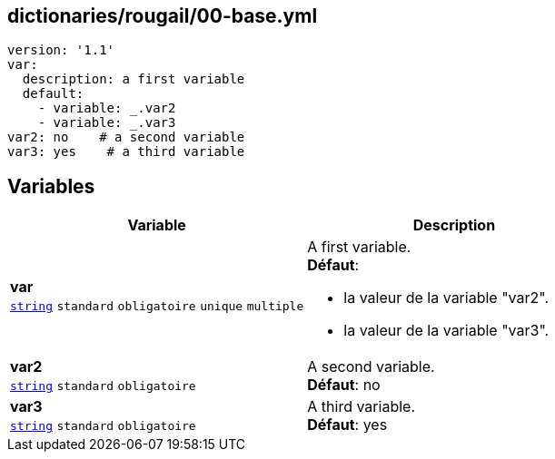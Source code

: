 == dictionaries/rougail/00-base.yml

[,yaml]
----
version: '1.1'
var:
  description: a first variable
  default:
    - variable: _.var2
    - variable: _.var3
var2: no    # a second variable
var3: yes    # a third variable
----
== Variables

[cols="110a,110a",options="header"]
|====
| Variable                                                                                                     | Description                                                                                                  
| 
**var** +
`https://rougail.readthedocs.io/en/latest/variable.html#variables-types[string]` `standard` `obligatoire` `unique` `multiple`                                                                                                              | 
A first variable. +
**Défaut**: 

* la valeur de la variable "var2".
* la valeur de la variable "var3".                                                                                                              
| 
**var2** +
`https://rougail.readthedocs.io/en/latest/variable.html#variables-types[string]` `standard` `obligatoire`                                                                                                              | 
A second variable. +
**Défaut**: no                                                                                                              
| 
**var3** +
`https://rougail.readthedocs.io/en/latest/variable.html#variables-types[string]` `standard` `obligatoire`                                                                                                              | 
A third variable. +
**Défaut**: yes                                                                                                              
|====


